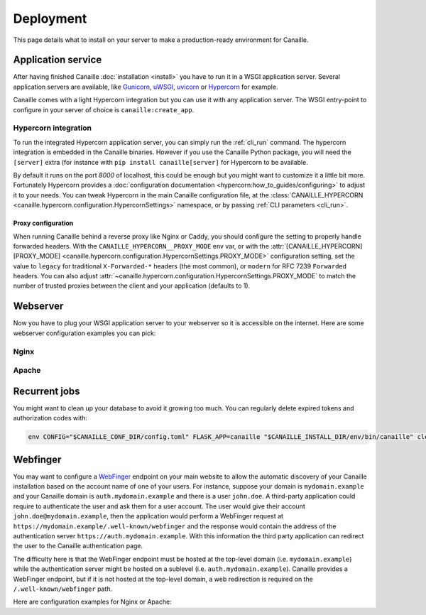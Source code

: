 Deployment
##########

This page details what to install on your server to make a production-ready environment for Canaille.

Application service
===================

After having finished Canaille :doc:`installation <install>` you have to run it in a WSGI application server.
Several application servers are available, like `Gunicorn`_, `uWSGI`_, `uvicorn`_ or `Hypercorn`_ for example.

Canaille comes with a light Hypercorn integration but you can use it with any application server.
The WSGI entry-point to configure in your server of choice is ``canaille:create_app``.

Hypercorn integration
---------------------

To run the integrated Hypercorn application server, you can simply run the :ref:`cli_run` command.
The hypercorn integration is embedded in the Canaille binaries.
However if you use the Canaille Python package, you will need the ``[server]`` extra (for instance with ``pip install canaille[server]`` for Hypercorn to be available.

.. code-block:: console
   :caption: Running the Canaille run command

   $ canaille run
   [2025-01-02 16:39:18 +0100] [304043] [INFO] Running on http://0.0.0.0:8000 (CTRL + C to quit)
   [2025-01-02 16:39:18,412] INFO in logging: Running on http://0.0.0.0:8000 (CTRL + C to quit)

By default it runs on the port `8000` of localhost, this could be enough but you might want to customize it a little bit more.
Fortunately Hypercorn provides a :doc:`configuration documentation <hypercorn:how_to_guides/configuring>` to adjust it to your needs.
You can tweak Hypercorn in the main Canaille configuration file, at the :class:`CANAILLE_HYPERCORN <canaille.hypercorn.configuration.HypercornSettings>` namespace, or by passing :ref:`CLI parameters <cli_run>`.

.. code-block:: console
   :caption: Running the Canaille run command with parameters

   $ canaille run --bind 0.0.0.0:1234 --workers 4

Proxy configuration
~~~~~~~~~~~~~~~~~~~

When running Canaille behind a reverse proxy like Nginx or Caddy, you should configure the  setting to properly handle forwarded headers.
With the ``CANAILLE_HYPERCORN__PROXY_MODE`` env var, or with the :attr:`[CANAILLE_HYPERCORN][PROXY_MODE] <canaille.hypercorn.configuration.HypercornSettings.PROXY_MODE>` configuration setting,
set the value to ``legacy`` for traditional ``X-Forwarded-*`` headers (the most common), or ``modern`` for RFC 7239 ``Forwarded`` headers.
You can also adjust :attr:`~canaille.hypercorn.configuration.HypercornSettings.PROXY_MODE` to match the number of trusted proxies between the client and your application (defaults to 1).

Webserver
=========

Now you have to plug your WSGI application server to your webserver so it is accessible on the internet.
Here are some webserver configuration examples you can pick:

Nginx
-----

.. code-block:: nginx
    :caption: Nginx configuration example for Canaille

    server {
        listen 80;
        listen [::]:80;
        server_name auth.mydomain.example;
        return 301 https://$server_name$request_uri;
    }

    server {
        server_name auth.mydomain.example;

        listen 443 ssl http2;
        listen [::]:443 ssl http2;

        ssl_certificate /etc/letsencrypt/live/auth.mydomain.example/fullchain.pem;
        ssl_certificate_key /etc/letsencrypt/live/auth.mydomain.example/privkey.pem;
        ssl_session_timeout 1d;
        ssl_session_cache shared:MozSSL:10m;  # about 40000 sessions
        ssl_session_tickets off;
        ssl_dhparam /etc/letsencrypt/ssl-dhparams.pem;
        ssl_protocols TLSv1.2 TLSv1.3;
        ssl_ciphers ECDHE-ECDSA-AES128-GCM-SHA256:ECDHE-RSA-AES128-GCM-SHA256:ECDHE-ECDSA-AES256-GCM-SHA384:ECDHE-RSA-AES256-GCM-SHA384:ECDHE-ECDSA-CHACHA20-POLY1305:ECDHE-RSA-CHACHA20-POLY1305:DHE-RSA-AES128-GCM-SHA256:DHE-RSA-AES256-GCM-SHA384;
        ssl_prefer_server_ciphers off;
        ssl_stapling on;
        ssl_stapling_verify on;

        index index.html index.php;
        charset utf-8;
        client_max_body_size 10M;

        access_log /opt/canaille/logs/nginx.access.log;
        error_log /opt/canaille/logs/nginx.error.log;

        gzip on;
        gzip_vary on;
        gzip_comp_level 4;
        gzip_min_length 256;
        gzip_proxied expired no-cache no-store private no_last_modified no_etag auth;
        gzip_types application/atom+xml application/javascript application/json application/ld+json application/manifest+json application/rss+xml application/vnd.geo+json application/vnd.ms-fontobject application/x-font-ttf application/x-web-app-manifest+json application/xhtml+xml application/xml font/opentype image/bmp image/svg+xml image/x-icon text/cache-manifest text/css text/plain text/vcard text/vnd.rim.location.xloc text/vtt text/x-component text/x-cross-domain-policy;

        add_header Strict-Transport-Security "max-age=31536000; includeSubDomains; preload" always;
        add_header X-Frame-Options                      "SAMEORIGIN"    always;
        add_header X-Content-Type-Options               "nosniff"       always;
        add_header Referrer-Policy                      "same-origin"   always;

        location /static {
            root /opt/canaille/src/canaille;

            location ~* ^.+\.(?:css|cur|js|jpe?g|gif|htc|ico|png|html|xml|otf|ttf|eot|woff|woff2|svg)$ {
                access_log off;
                expires 30d;
                more_set_headers Cache-Control public;
            }
        }

        location / {
            proxy_pass http://unix:/run/canaille.sock;
            proxy_set_header Host $host;
            proxy_set_header X-Real-IP $remote_addr;
            proxy_set_header X-Forwarded-For $proxy_add_x_forwarded_for;
            proxy_set_header X-Forwarded-Proto $scheme;
        }
    }

Apache
------

.. code-block:: apache
    :caption: Apache configuration example for Canaille

    <VirtualHost *:80>
        ServerName auth.mydomain.example
        ServerAdmin admin@mydomain.example

        CustomLog /opt/canaille/logs/apache-http-access.log combined
        ErrorLog /opt/canaille/logs/apache-http-error.log

        RewriteEngine On
        RewriteCond %{REQUEST_URI} !^/\.well\-known/acme\-challenge/
        RewriteRule ^(.*)$ https://%{HTTP_HOST}$1 [R=301,L]    </VirtualHost>
    </VirtualHost>

    <VirtualHost *:443>
        ServerName auth.mydomain.example
        ServerAdmin admin@mydomain.example
        Protocols h2 http/1.1

        CustomLog /opt/canaille/logs/apache-https-access.log combined
        ErrorLog /opt/canaille/logs/apache-https-error.log

        SSLEngine On
        SSLCertificateFile      /etc/letsencrypt/live/auth.mydomain.example/fullchain.pem
        SSLCertificateKeyFile   /etc/letsencrypt/live/auth.mydomain.example/privkey.pem
        Include /etc/letsencrypt/options-ssl-apache.conf

        ProxyPreserveHost On
        ProxyPass /static/ !
        ProxyPass / unix:/run/canaille.sock
        ProxyPassReverse / unix:/run/canaille.sock

        RequestHeader set X-FORWARDED-PROTOCOL ssl
        RequestHeader set X-FORWARDED-SSL on
    </VirtualHost>

Recurrent jobs
==============

You might want to clean up your database to avoid it growing too much. You can regularly delete
expired tokens and authorization codes with:

.. code-block:: bash

    env CONFIG="$CANAILLE_CONF_DIR/config.toml" FLASK_APP=canaille "$CANAILLE_INSTALL_DIR/env/bin/canaille" clean


Webfinger
=========

You may want to configure a `WebFinger`_ endpoint on your main website to allow the automatic discovery of your Canaille installation based on the account name of one of your users. For instance, suppose your domain is ``mydomain.example`` and your Canaille domain is ``auth.mydomain.example`` and there is a user ``john.doe``. A third-party application could require to authenticate the user and ask them for a user account. The user would give their account ``john.doe@mydomain.example``, then the application would perform a WebFinger request at ``https://mydomain.example/.well-known/webfinger`` and the response would contain the address of the authentication server ``https://auth.mydomain.example``. With this information the third party application can redirect the user to the Canaille authentication page.

The difficulty here is that the WebFinger endpoint must be hosted at the top-level domain (i.e. ``mydomain.example``) while the authentication server might be hosted on a sublevel (i.e. ``auth.mydomain.example``). Canaille provides a WebFinger endpoint, but if it is not hosted at the top-level domain, a web redirection is required on the ``/.well-known/webfinger`` path.

Here are configuration examples for Nginx or Apache:

.. code-block:: nginx
   :caption: Nginx webfinger configuration for a top level domain

    server {
        listen 443;
        server_name mydomain.example;
        rewrite  ^/.well-known/webfinger https://auth.mydomain.example/.well-known/webfinger permanent;
    }

.. code-block:: apache
   :caption: Apache webfinger configuration for a top level domain

    <VirtualHost *:443>
        ServerName mydomain.example
        RewriteEngine on
        RewriteRule "^/.well-known/webfinger" "https://auth.mydomain.example/.well-known/webfinger" [R,L]
    </VirtualHost>

.. _WebFinger: https://www.rfc-editor.org/rfc/rfc7033.html
.. _Gunicorn: https://gunicorn.org
.. _uWSGI: https://uwsgi-docs.readthedocs.io
.. _uvicorn: https://www.uvicorn.org
.. _Hypercorn: https://Hypercorn.readthedocs.io
